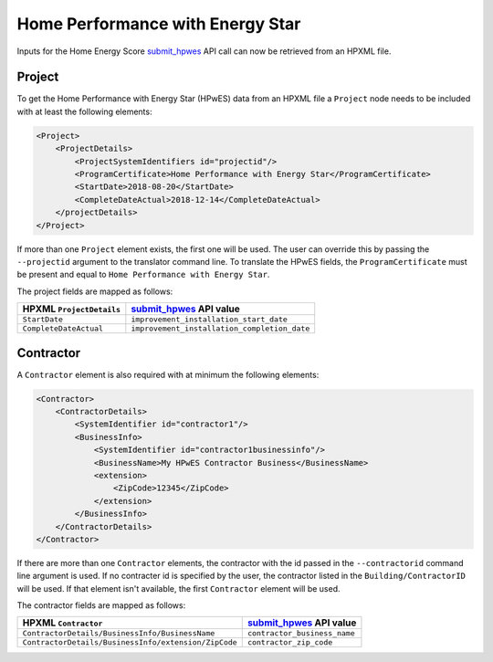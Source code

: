 Home Performance with Energy Star
#################################

Inputs for the Home Energy Score `submit_hpwes`_ API call can now be retrieved
from an HPXML file.

Project
*******

To get the Home Performance with Energy Star (HPwES) data
from an HPXML file a ``Project`` node needs to be included with at least the
following elements:

.. _submit_hpwes: https://hes-documentation.labworks.org/home/api-definitions/api-methods/submit_hpwes

.. code:: xml

    <Project>
        <ProjectDetails>
            <ProjectSystemIdentifiers id="projectid"/>
            <ProgramCertificate>Home Performance with Energy Star</ProgramCertificate>
            <StartDate>2018-08-20</StartDate>
            <CompleteDateActual>2018-12-14</CompleteDateActual>
        </projectDetails>
    </Project>

If more than one ``Project`` element exists, the first one will be used. The
user can override this by passing the ``--projectid`` argument to the translator
command line. To translate the HPwES fields, the ``ProgramCertificate`` must be
present and equal to ``Home Performance with Energy Star``.

The project fields are mapped as follows:

+---------------------------------------+----------------------------------------------+
|       HPXML ``ProjectDetails``        |          `submit_hpwes`_ API value           |
+=======================================+==============================================+
| ``StartDate``                         | ``improvement_installation_start_date``      |
+---------------------------------------+----------------------------------------------+
| ``CompleteDateActual``                | ``improvement_installation_completion_date`` |
+---------------------------------------+----------------------------------------------+

Contractor
**********

A ``Contractor`` element is also required with at minimum the following
elements:

.. code:: xml

    <Contractor>
        <ContractorDetails>
            <SystemIdentifier id="contractor1"/>
            <BusinessInfo>
                <SystemIdentifier id="contractor1businessinfo"/>
                <BusinessName>My HPwES Contractor Business</BusinessName>
                <extension>
                    <ZipCode>12345</ZipCode>
                </extension>
            </BusinessInfo>
        </ContractorDetails>
    </Contractor>

If there are more than one ``Contractor`` elements, the contractor with the id
passed in the ``--contractorid`` command line argument is used. If no contracter
id is specified by the user, the contractor listed in the
``Building/ContractorID`` will be used. If that element isn't available, the
first ``Contractor`` element will be used.

The contractor fields are mapped as follows:

+------------------------------------------------------+------------------------------+
|                 HPXML ``Contractor``                 |  `submit_hpwes`_ API value   |
+======================================================+==============================+
| ``ContractorDetails/BusinessInfo/BusinessName``      | ``contractor_business_name`` |
+------------------------------------------------------+------------------------------+
| ``ContractorDetails/BusinessInfo/extension/ZipCode`` | ``contractor_zip_code``      |
+------------------------------------------------------+------------------------------+
